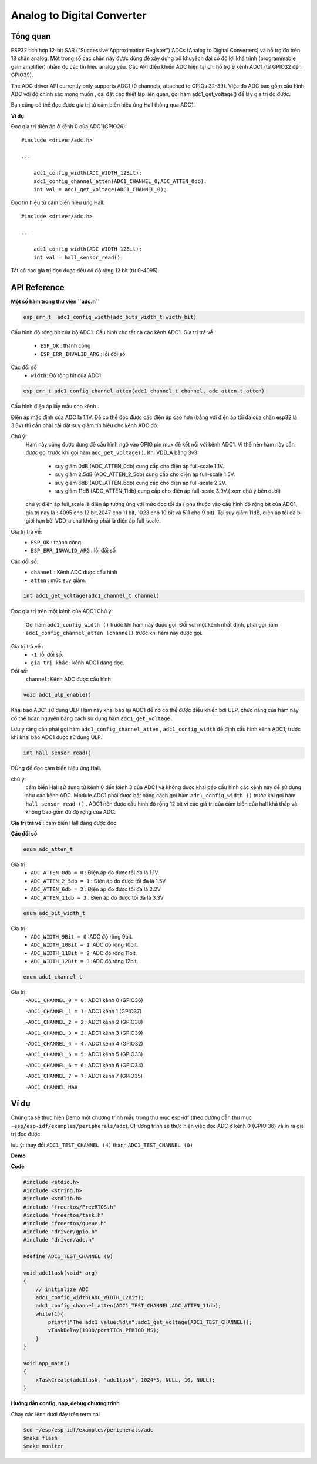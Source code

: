 Analog to Digital Converter
===========================

Tổng quan
--------

ESP32 tích hợp 12-bit SAR ("Successive Approximation Register") ADCs (Analog to Digital Converters) và hỗ trợ đo trên 18 chân analog. Một trong số các chân này được dùng để xây dựng bộ khuyếch đại có độ lợi khả trình (programmable gain amplifier) nhằm đo các tín hiệu analog yếu.
Các API điểu khiển ADC hiện tại chỉ hổ trợ 9 kênh ADC1 (từ GPIO32 đến GPIO39).


The ADC driver API currently only supports ADC1 (9 channels, attached to GPIOs 32-39).
Việc đo ADC bao gồm cấu hình ADC với độ chính sác mong muốn , cài đặt các thiết lập liên quan, gọi hàm adc1_get_voltage() để lấy gía trị đo được.

Bạn cũng có thể đọc được gía trị từ cảm biến hiệu ứng Hall thông qua ADC1.

**Ví dụ**

Đọc gía trị điện áp ở kênh 0 của ADC1(GPIO26)::

    #include <driver/adc.h>

    ...

        adc1_config_width(ADC_WIDTH_12Bit);
        adc1_config_channel_atten(ADC1_CHANNEL_0,ADC_ATTEN_0db);
        int val = adc1_get_voltage(ADC1_CHANNEL_0);

Đọc tín hiệu từ  cảm biến hiệu ứng Hall::

    #include <driver/adc.h>

    ...

        adc1_config_width(ADC_WIDTH_12Bit);
        int val = hall_sensor_read();

Tất cả các gía trị đọc được đều có độ rộng 12 bit (từ 0-4095).

API Reference
-------------

**Một số hàm trong thư viện ``adc.h``**

.. code:: bash

	esp_err_t  adc1_config_width(adc_bits_width_t width_bit)

Cấu hình độ rộng bit của bộ ADC1.
Cấu hình cho tất cả các kênh ADC1.
Gía trị trả về :
	- ``ESP_Ok`` : thành công
	- ``ESP_ERR_INVALID_ARG`` : lỗi đối số
Các đối số
	- ``width``: Độ rộng bit của ADC1.


.. code:: bash

	esp_err_t adc1_config_channel_atten(adc1_channel_t channel, adc_atten_t atten)

Cấu hình điện áp lấy mẫu cho kênh .

Điện áp mặc định của ADC là 1.1V. Để có thể đọc được các điện áp cao hơn (bằng với điện áp tối đa của chân esp32 là 3.3v) thì cần phải cài đặt suy giảm tín hiệu cho kênh ADC đó.

Chú ý:
	Hàm này cũng được dùng để cấu hình ngõ vào GPIO pin mux để kết nối với kênh ADC1. Vì thế nên hàm này cần được gọi trước khi gọi hàm ``adc_get_voltage()``.
	Khi VDD_A bằng 3v3:
		* suy giảm 0dB (ADC_ATTEN_0db) cung cấp cho điện áp full-scale 1.1V.
		* suy giảm 2.5dB (ADC_ATTEN_2_5db) cung cấp cho điện áp full-scale 1.5V.
		* suy giảm 6dB (ADC_ATTEN_6db) cung cấp cho điện áp full-scale 2.2V.
		* suy giảm 11dB (ADC_ATTEN_11db) cung cấp cho điện áp full-scale 3.9V.( xem chú ý bên dưới)
	chú ý: điện áp full_scale là điện áp tương ứng với mức đọc tối đa ( phụ thuộc vào cấu hình độ rộng bit của ADC1, gía trị này là : 4095 cho 12 bit,2047 cho 11 bit, 1023 cho 10 bit và 511 cho 9 bit).
	Tại suy giảm 11dB, điện áp tối đa bị giới hạn bởi VDD_a chứ không phải là điện áp full_scale.

Gía trị trả về:
	- ``ESP_OK`` : thành công.
	- ``ESP_ERR_INVALID_ARG`` : lỗi đối số
Các đối số:
	- ``channel`` : Kênh ADC được cấu hình 
	- ``atten`` : mức suy giảm.


.. code:: bash

	int adc1_get_voltage(adc1_channel_t channel)

Đọc gía trị trên một kênh của ADC1
Chú ý:
	Gọi hàm ``adc1_config_width ()`` trước khi hàm này được gọi.
	Đối với một kênh nhất định, phải gọi hàm ``adc1_config_channel_atten (channel)`` trước khi hàm này được gọi.
Gía trị trả về :
	- ``-1`` :lỗi đối số.
	- ``gía trị khác`` : kênh ADC1 đang đọc.
Đối số:
	``channel``: Kênh ADC được cấu hình


.. code:: bash

	void adc1_ulp_enable()

Khai báo ADC1 sử dụng ULP
Hàm này khai báo lại ADC1 để nó có thể được điều khiển bơi ULP. chức năng của hàm này có thể hoàn nguyên bằng cách sử dụng hàm ``adc1_get_voltage.``

Lưu ý rằng cần phải gọi hàm ``adc1_config_channel_atten`` , ``adc1_config_width`` để định cấu hình kênh ADC1, trước khi khai báo ADC1 được sử dụng ULP.



.. code:: bash

	int hall_sensor_read()

DÙng để đọc cảm biến hiệu ứng Hall.

chú ý:
	cảm biến Hall sử dụng từ kênh 0 đến kênh 3 của ADC1 và không được khai báo cấu hình các kênh này để sử dụng như các kênh ADC.
	Module ADC1 phải được bật bằng cách gọi hàm ``adc1_config_width ()`` trước khi gọi hàm ``hall_sensor_read ()`` . ADC1 nên được cấu hình độ rộng 12 bit vì các giá trị của cảm biến của hall khá thấp và không bao gồm đủ độ rộng của ADC.
**Gía trị trả về** : cảm biến Hall đang được đọc.

**Các đối số**


.. code:: bash

	enum adc_atten_t

Gía trị:
	- ``ADC_ATTEN_0db = 0`` : Điện áp đo được tối đa là 1.1V.
	- ``ADC_ATTEN_2_5db = 1`` : Điện áp đo được tối đa là 1.5V
	- ``ADC_ATTEN_6db = 2`` : Điện áp đo được tối đa là 2.2V
	- ``ADC_ATTEN_11db = 3`` : Điện áp đo được tối đa là 3.3V


.. code:: bash	

	enum adc_bít_width_t

Gía trị:
	- ``ADC_WIDTH_9Bit = 0`` :ADC độ rộng 9bit.
	- ``ADC_WIDTH_10Bit = 1`` :ADC độ rộng 10bit.
	- ``ADC_WIDTH_11Bit = 2`` :ADC độ rộng 11bit.
	- ``ADC_WIDTH_12Bit = 3`` :ADC độ rộng 12bit.

.. code:: bash

	enum adc1_channel_t

Gía trị:
	-``ADC1_CHANNEL_0 = 0``     : ADC1 kênh 0 (GPIO36)

	-``ADC1_CHANNEL_1 = 1``	    : ADC1 kênh 1 (GPIO37)

	-``ADC1_CHANNEL_2 = 2``	    : ADC1 kênh 2 (GPIO38)

	-``ADC1_CHANNEL_3 = 3``	    : ADC1 kênh 3 (GPIO39)
	
	-``ADC1_CHANNEL_4 = 4``	    : ADC1 kênh 4 (GPIO32)
	
	-``ADC1_CHANNEL_5 = 5``	    : ADC1 kênh 5 (GPIO33)
	
	-``ADC1_CHANNEL_6 = 6``	    : ADC1 kênh 6 (GPIO34)
	
	-``ADC1_CHANNEL_7 = 7``     : ADC1 kênh 7 (GPIO35)

	-``ADC1_CHANNEL_MAX``

Ví dụ
-----

Chúng ta sẽ thực hiện Demo một chương trình mẫu trong thư mục esp-idf (theo đường dẫn thư mục ``~esp/esp-idf/examples/peripherals/adc``). CHương trình sẽ thực hiện việc đọc ADC ở kênh 0 (GPIO 36) và in ra gía trị đọc được.

lưu ý: thay đổi ``ADC1_TEST_CHANNEL (4)`` thành ``ADC1_TEST_CHANNEL (0)``

**Demo**

**Code**

.. code:: bash

	#include <stdio.h>
	#include <string.h>
	#include <stdlib.h>
	#include "freertos/FreeRTOS.h"
	#include "freertos/task.h"
	#include "freertos/queue.h"
	#include "driver/gpio.h"
	#include "driver/adc.h"

	#define ADC1_TEST_CHANNEL (0)

	void adc1task(void* arg)
	{
	    // initialize ADC
	    adc1_config_width(ADC_WIDTH_12Bit);
	    adc1_config_channel_atten(ADC1_TEST_CHANNEL,ADC_ATTEN_11db);
	    while(1){
	        printf("The adc1 value:%d\n",adc1_get_voltage(ADC1_TEST_CHANNEL));
	        vTaskDelay(1000/portTICK_PERIOD_MS);
	    }
	}

	void app_main()
	{
	    xTaskCreate(adc1task, "adc1task", 1024*3, NULL, 10, NULL);
	}

**Hướng dẫn config, nạp, debug chương trinh**

Chạy các lệnh dưới đây trên terminal

.. code:: bash

	$cd ~/esp/esp-idf/examples/peripherals/adc
	$make flash
	$make moniter


